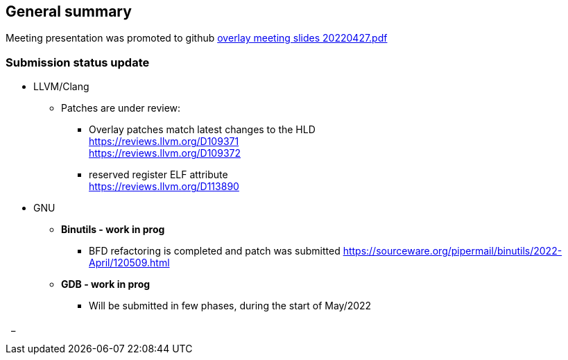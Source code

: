 == General summary
Meeting presentation was promoted to
github https://github.com/riscv-software-src/riscv-overlay/blob/master/meetings/overlay%20meeting%20slides%2020220427.pdf[overlay meeting slides 20220427.pdf]



=== Submission status update
* LLVM/Clang
** Patches are under review:
*** Overlay patches match latest changes to the HLD
{nbsp} +
https://reviews.llvm.org/D109371
{nbsp} +
https://reviews.llvm.org/D109372

*** reserved register ELF attribute
{nbsp} +
https://reviews.llvm.org/D113890


* GNU
** *Binutils  - work in prog*
*** BFD refactoring is completed and patch was submitted
https://sourceware.org/pipermail/binutils/2022-April/120509.html


** *GDB - work in prog*
*** Will be submitted in few phases, during the start of May/2022



{nbsp}
_
